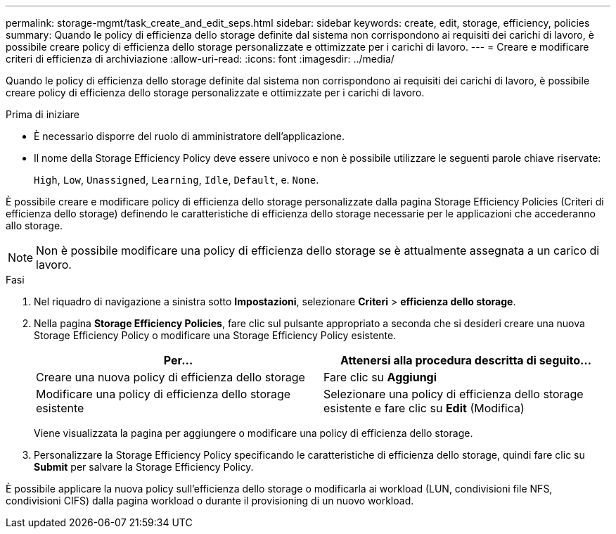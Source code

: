 ---
permalink: storage-mgmt/task_create_and_edit_seps.html 
sidebar: sidebar 
keywords: create, edit, storage, efficiency, policies 
summary: Quando le policy di efficienza dello storage definite dal sistema non corrispondono ai requisiti dei carichi di lavoro, è possibile creare policy di efficienza dello storage personalizzate e ottimizzate per i carichi di lavoro. 
---
= Creare e modificare criteri di efficienza di archiviazione
:allow-uri-read: 
:icons: font
:imagesdir: ../media/


[role="lead"]
Quando le policy di efficienza dello storage definite dal sistema non corrispondono ai requisiti dei carichi di lavoro, è possibile creare policy di efficienza dello storage personalizzate e ottimizzate per i carichi di lavoro.

.Prima di iniziare
* È necessario disporre del ruolo di amministratore dell'applicazione.
* Il nome della Storage Efficiency Policy deve essere univoco e non è possibile utilizzare le seguenti parole chiave riservate:
+
`High`, `Low`, `Unassigned`, `Learning`, `Idle`, `Default`, e. `None`.



È possibile creare e modificare policy di efficienza dello storage personalizzate dalla pagina Storage Efficiency Policies (Criteri di efficienza dello storage) definendo le caratteristiche di efficienza dello storage necessarie per le applicazioni che accederanno allo storage.

[NOTE]
====
Non è possibile modificare una policy di efficienza dello storage se è attualmente assegnata a un carico di lavoro.

====
.Fasi
. Nel riquadro di navigazione a sinistra sotto *Impostazioni*, selezionare *Criteri* > *efficienza dello storage*.
. Nella pagina *Storage Efficiency Policies*, fare clic sul pulsante appropriato a seconda che si desideri creare una nuova Storage Efficiency Policy o modificare una Storage Efficiency Policy esistente.
+
|===
| Per... | Attenersi alla procedura descritta di seguito... 


 a| 
Creare una nuova policy di efficienza dello storage
 a| 
Fare clic su *Aggiungi*



 a| 
Modificare una policy di efficienza dello storage esistente
 a| 
Selezionare una policy di efficienza dello storage esistente e fare clic su *Edit* (Modifica)

|===
+
Viene visualizzata la pagina per aggiungere o modificare una policy di efficienza dello storage.

. Personalizzare la Storage Efficiency Policy specificando le caratteristiche di efficienza dello storage, quindi fare clic su *Submit* per salvare la Storage Efficiency Policy.


È possibile applicare la nuova policy sull'efficienza dello storage o modificarla ai workload (LUN, condivisioni file NFS, condivisioni CIFS) dalla pagina workload o durante il provisioning di un nuovo workload.
